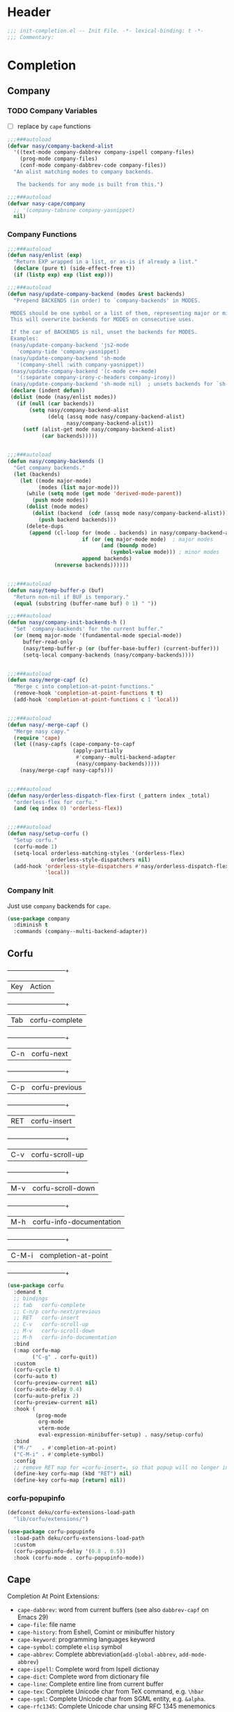 * Header
#+begin_src emacs-lisp
  ;;; init-completion.el -- Init File. -*- lexical-binding: t -*-
  ;;; Commentary:

#+end_src

* Completion
** Company
*** TODO Company Variables
- [ ] replace by =cape= functions
#+begin_src emacs-lisp
  ;;;###autoload
  (defvar nasy/company-backend-alist
    '((text-mode company-dabbrev company-ispell company-files)
      (prog-mode company-files)
      (conf-mode company-dabbrev-code company-files))
    "An alist matching modes to company backends.

     The backends for any mode is built from this.")

  ;;;###autoload
  (defvar nasy-cape/company
    ;; '(company-tabnine company-yasnippet)
    nil)

#+end_src
*** Company Functions
#+begin_src emacs-lisp
  ;;;###autoload
  (defun nasy/enlist (exp)
    "Return EXP wrapped in a list, or as-is if already a list."
    (declare (pure t) (side-effect-free t))
    (if (listp exp) exp (list exp)))

  ;;;###autoload
  (defun nasy/update-company-backend (modes &rest backends)
    "Prepend BACKENDS (in order) to `company-backends' in MODES.

   MODES should be one symbol or a list of them, representing major or minor modes.
   This will overwrite backends for MODES on consecutive uses.

   If the car of BACKENDS is nil, unset the backends for MODES.
   Examples:
   (nasy/update-company-backend 'js2-mode
     'company-tide 'company-yasnippet)
   (nasy/update-company-backend 'sh-mode
     '(company-shell :with company-yasnippet))
   (nasy/update-company-backend '(c-mode c++-mode)
     '(:separate company-irony-c-headers company-irony))
   (nasy/update-company-backend 'sh-mode nil)  ; unsets backends for `sh-mode'"
   (declare (indent defun))
   (dolist (mode (nasy/enlist modes))
     (if (null (car backends))
         (setq nasy/company-backend-alist
               (delq (assq mode nasy/company-backend-alist)
                     nasy/company-backend-alist))
       (setf (alist-get mode nasy/company-backend-alist)
             (car backends)))))


  ;;;###autoload
  (defun nasy/company-backends ()
    "Get company backends."
    (let (backends)
      (let ((mode major-mode)
            (modes (list major-mode)))
        (while (setq mode (get mode 'derived-mode-parent))
          (push mode modes))
        (dolist (mode modes)
          (dolist (backend  (cdr (assq mode nasy/company-backend-alist)))
            (push backend backends)))
        (delete-dups
         (append (cl-loop for (mode . backends) in nasy/company-backend-alist
                          if (or (eq major-mode mode)  ; major modes
                                (and (boundp mode)
                                   (symbol-value mode))) ; minor modes
                          append backends)
                 (nreverse backends))))))


  ;;;###autoload
  (defun nasy/temp-buffer-p (buf)
    "Return non-nil if BUF is temporary."
    (equal (substring (buffer-name buf) 0 1) " "))

  ;;;###autoload
  (defun nasy/company-init-backends-h ()
    "Set `company-backends' for the current buffer."
    (or (memq major-mode '(fundamental-mode special-mode))
       buffer-read-only
       (nasy/temp-buffer-p (or (buffer-base-buffer) (current-buffer)))
       (setq-local company-backends (nasy/company-backends))))


  ;;;###autoload
  (defun nasy/merge-capf (c)
    "Merge c into completion-at-point-functions."
    (remove-hook 'completion-at-point-functions t t)
    (add-hook 'completion-at-point-functions c 1 'local))


  ;;;###autoload
  (defun nasy/-merge-capf ()
    "Merge nasy capy."
    (require 'cape)
    (let ((nasy-capfs (cape-company-to-capf
                       (apply-partially
                        #'company--multi-backend-adapter
                        (nasy/company-backends)))))
      (nasy/merge-capf nasy-capfs)))


  ;;;###autoload
  (defun nasy/orderless-dispatch-flex-first (_pattern index _total)
    "orderless-flex for corfu."
    (and (eq index 0) 'orderless-flex))


  ;;;###autoload
  (defun nasy/setup-corfu ()
    "Setup corfu."
    (corfu-mode 1)
    (setq-local orderless-matching-styles '(orderless-flex)
                orderless-style-dispatchers nil)
    (add-hook 'orderless-style-dispatchers #'nasy/orderless-dispatch-flex-first nil
              'local))

#+end_src

*** Company Init
Just use =company= backends for =cape=.
#+begin_src emacs-lisp
  (use-package company
    :diminish t
    :commands (company--multi-backend-adapter))
#+end_src

** Corfu
  +-----+------------------------+
  |Key  |Action                  |
  +-----+------------------------+
  |Tab  |corfu-complete          |
  +-----+------------------------+
  |C-n  |corfu-next              |
  +-----+------------------------+
  |C-p  |corfu-previous          |
  +-----+------------------------+
  |RET  |corfu-insert            |
  +-----+------------------------+
  |C-v  |corfu-scroll-up         |
  +-----+------------------------+
  |M-v  |corfu-scroll-down       |
  +-----+------------------------+
  |M-h  |corfu-info-documentation|
  +-----+------------------------+
  |C-M-i|completion-at-point     |
  +-----+------------------------+

#+begin_src emacs-lisp
  (use-package corfu
    :demand t
    ;; bindings
    ;; tab   corfu-complete
    ;; C-n/p corfu-next/previous
    ;; RET   corfu-insert
    ;; C-v   corfu-scroll-up
    ;; M-v   corfu-scroll-down
    ;; M-h   corfu-info-documentation
    :bind
    (:map corfu-map
          ("C-g" . corfu-quit))
    :custom
    (corfu-cycle t)
    (corfu-auto t)
    (corfu-preview-current nil)
    (corfu-auto-delay 0.4)
    (corfu-auto-prefix 2)
    (corfu-preview-current nil)
    :hook (
           (prog-mode
            org-mode
            vterm-mode
            eval-expression-minibuffer-setup) . nasy/setup-corfu)
    :bind
    ("M-/"   . #'completion-at-point)
    ("C-M-i" . #'complete-symbol)
    :config
    ;; remove RET map for =corfu-insert=, so that popup will no longer interrupt typing.
    (define-key corfu-map (kbd "RET") nil)
    (define-key corfu-map [return] nil))
#+end_src

*** corfu-popupinfo
#+begin_src emacs-lisp
  (defconst deku/corfu-extensions-load-path
    "lib/corfu/extensions/")

  (use-package corfu-popupinfo
    :load-path deku/corfu-extensions-load-path
    :custom
    (corfu-popupinfo-delay '(0.8 . 0.5))
    :hook (corfu-mode . corfu-popupinfo-mode))
#+end_src

** Cape
Completion At Point Extensions:
- =cape-dabbrev=: word from current buffers (see also =dabbrev-capf= on Emacs 29)
- =cape-file=: file name
- =cape-history=: from Eshell, Comint or minibuffer history
- =cape-keyword=: programming languages keyword
- =cape-symbol=: complete ~elisp~ symbol
- =cape-abbrev=: Complete abbreviation(=add-global-abbrev=, =add-mode-abbrev=)
- =cape-ispell=: Complete word from Ispell dictionay
- =cape-dict=: Complete word from dictionary file
- =cape-line=: Complete entire line from current buffer
- =cape-tex=: Complete Unicode char from TeX command, e.g. =\hbar=
- =cape-sgml=: Complete Unicode char from SGML entity, e.g. =&alpha=.
- =cape-rfc1345=: Complete Unicode char unsing RFC 1345 menemonics
*** TODO Setup Cape
- [ ] merge cape completion functions with company backends.
- [ ] add cape keybindings for specific CAPFs
#+begin_src emacs-lisp
  (use-package cape
    :demand t
    :preface
    :hook (corfu-mode . nasy/-merge-capf)
    :bind
    ("M-/" . completion-at-point)
    :config
    (setq completion-at-point-functions
          (list (cape-capf-buster (cape-company-to-capf
                                   (apply-partially
                                    #'company--multi-backend-adapter
                                    nasy-cape/company))))))
#+end_src

** TODO Orderless
*** Setup
#+begin_src emacs-lisp
  (use-package orderless
    :demand t)
#+end_src
*** COMMENT Older Setup
- [ ] clean orderless configuration.
#+begin_src emacs-lisp
  (use-package orderless
    :demand t
    :init
    (with-eval-after-load 'consult
      (require 'orderless)
      (defun +orderless--consult-suffix ()
        "Regexp which matches the end of string with Consult tofu support."
        (if (and (boundp 'consult--tofu-char) (boundp 'consult--tofu-range))
            (format "[%c-%c]*$"
                    consult--tofu-char
                    (+ consult--tofu-char consult--tofu-range -1))
          "$"))

      ;; Recognizes the following patterns:
      ;; * .ext (file extension)
      ;; * regexp$ (regexp matching at end)
      (defun +orderless-consult-dispatch (word _index _total)
        (cond
         ;; Ensure that $ works with Consult commands, which add disambiguation suffixes
         ((string-suffix-p "$" word)
          `(orderless-regexp . ,(concat (substring word 0 -1) (+orderless--consult-suffix))))
         ;; File extensions
         ((and (or minibuffer-completing-file-name
                   (derived-mode-p 'eshell-mode))
               (string-match-p "\\`\\.." word))
          `(orderless-regexp . ,(concat "\\." (substring word 1) (+orderless--consult-suffix))))))
      (orderless-define-completion-style +orderless-with-initialism
        (orderless-matching-styles '(orderless-initialism orderless-literal orderless-regexp)))
      (setq completion-styles '(orderless partial-completion basic)
            completion-category-defaults nil
          ;;; Enable partial-completion for files.
          ;;; Either give orderless precedence or partial-completion.
          ;;; Note that completion-category-overrides is not really an override,
          ;;; but rather prepended to the default completion-styles.
            ;; completion-category-overrides '((file (styles orderless partial-completion))) ;; orderless is tried first
            completion-category-overrides '((file (styles . (partial-completion))) ;; partial-completion is tried first
                                            ;; enable initialism by default for symbols
                                            (command (styles +orderless-with-initialism))
                                            (variable (styles +orderless-with-initialism))
                                            (symbol (styles +orderless-with-initialism)))
            orderless-component-separator #'orderless-escapable-split-on-space ;; allow escaping space with backslash!
            orderless-style-dispatchers (list #'+orderless-consult-dispatch
                                              #'orderless-affix-dispatch))))
#+end_src
*** Use Orderless as pattern compiler for consult-ripgrep/find
#+begin_src emacs-lisp
  (with-eval-after-load 'orderless
    (with-eval-after-load 'consult
      (defun consult--orderless-regexp-compiler (input type &rest _config)
        (let
            (( input (orderless-pattern-compiler input)))
          (cons
           (mapcar (lambda (r) (consult--convert-regexp r type)) input)
           (lambda (str) (orderless--highlight input str)))))

      (defun consult--with-orderless (&rest args)
        (minibuffer-with-setup-hook
            (lambda ()
              (setq-local consult--regexp-compiler #'consult--orderless-regexp-compiler))
          (apply args)))
      ;; add
      (defvar-local override-commands '(consult-ripgrep consult-find))
      (dolist (cmd override-commands)
        (advice-add cmd :around #'consult--with-orderless))))
#+end_src


* Footer
#+begin_src emacs-lisp
(provide 'init-completion)
;;; init-completion.el ends here
#+end_src
